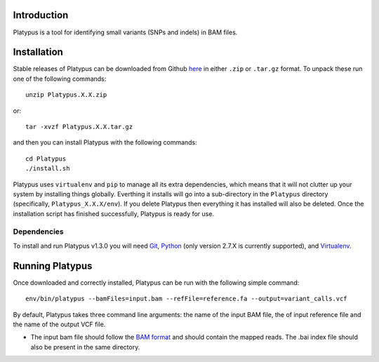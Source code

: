 
************
Introduction
************

Platypus is a tool for identifying small variants (SNPs and indels) in BAM files.


************
Installation
************

Stable releases of Platypus can be downloaded from Github `here <https://github.com/RahmanTeamDevelopment/Platypus/releases>`_
in either ``.zip`` or ``.tar.gz`` format. To unpack these run one of the following commands::

	unzip Platypus.X.X.zip

or::

	tar -xvzf Platypus.X.X.tar.gz

and then you can install Platypus with the following commands::

    cd Platypus
    ./install.sh

Platypus uses ``virtualenv`` and ``pip`` to manage all its extra dependencies, which means that it will not clutter up your system by installing
things globally. Everthing it installs will go into a sub-directory in the ``Platypus`` directory (specifically, ``Platypus_X.X.X/env``). If
you delete Platypus then everything it has installed will also be deleted. Once the installation script has finished successfully,
Platypus is ready for use. 


Dependencies
============

To install and run Platypus v1.3.0 you will need `Git <https://git-scm.com>`_, `Python <https://www.python.org>`_ (only
version 2.7.X is currently supported), and `Virtualenv <https://virtualenv.pypa.io/en/stable/>`_. 


*****************
Running Platypus
*****************

Once downloaded and correctly installed, Platypus can be run with the following simple command::

    env/bin/platypus --bamFiles=input.bam --refFile=reference.fa --output=variant_calls.vcf

By default, Platypus takes three command line arguments: the name of the input BAM file, the of input reference file and the name of the output VCF file. 

* The input bam file should follow the `BAM format <http://samtools.github.io/hts-specs/SAMv1.pdf>`_ and should contain the mapped reads. The .bai index file should also be present in the same directory.
